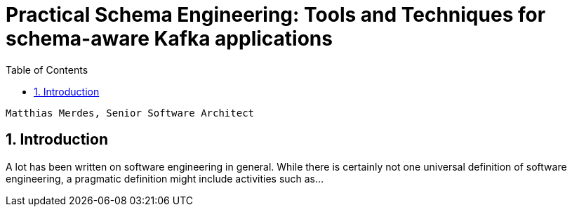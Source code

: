 = Practical Schema Engineering: Tools and Techniques for schema-aware Kafka applications
:sectnums:
:toc:

    Matthias Merdes, Senior Software Architect



== Introduction

A lot has been written on software engineering in general.
While there is certainly not one universal definition of software engineering,
a pragmatic definition might include activities such as...



